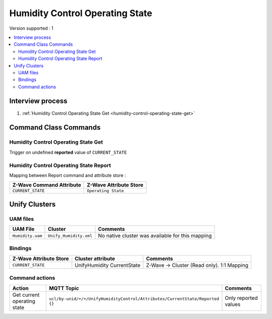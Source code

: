 Humidity Control Operating State 
================================

Version supported : 1

.. contents::
   :depth: 2
   :local:
   :backlinks: none


Interview process
*****************

#. :ref:`Humidity Control Operating State Get <humidity-control-operating-state-get>`

Command Class Commands
**********************


.. _humidity-control-operating-state-get:

Humidity Control Operating State Get
------------------------------------

Trigger on undefined **reported** value of ``CURRENT_STATE``

Humidity Control Operating State Report
---------------------------------------

Mapping between Report command and attribute store : 

.. list-table:: 
  :header-rows: 1

  * - Z-Wave Command Attribute 
    - Z-Wave Attribute Store
  * - ``CURRENT_STATE``
    - ``Operating State``

Unify Clusters
**************

UAM files
---------

.. list-table:: 
  :header-rows: 1

  * - UAM File
    - Cluster
    - Comments
  * - ``Humidity.uam``
    - ``Unify_Humidity.xml``
    - No native cluster was available for this mapping
 
Bindings
--------

.. list-table:: 
  :header-rows: 1

  * - Z-Wave Attribute Store
    - Cluster attribute
    - Comments
  * -  ``CURRENT_STATE``
    - UnifyHumidity CurrentState
    - Z-Wave -> Cluster (Read only). 1:1 Mapping


Command actions
---------------

.. list-table:: 
  :widths: 20 60 20
  :header-rows: 1

  * - Action
    - MQTT Topic
    - Comments
  * - Get current operating state
    - ``ucl/by-unid/+/+/UnifyHumidityControl/Attributes/CurrentState/Reported`` ``{}``
    - Only reported values
